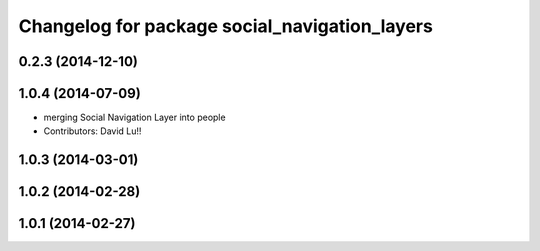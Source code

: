 ^^^^^^^^^^^^^^^^^^^^^^^^^^^^^^^^^^^^^^^^^^^^^^
Changelog for package social_navigation_layers
^^^^^^^^^^^^^^^^^^^^^^^^^^^^^^^^^^^^^^^^^^^^^^

0.2.3 (2014-12-10)
------------------

1.0.4 (2014-07-09)
------------------
* merging Social Navigation Layer into people
* Contributors: David Lu!!

1.0.3 (2014-03-01)
------------------

1.0.2 (2014-02-28)
------------------

1.0.1 (2014-02-27)
------------------
